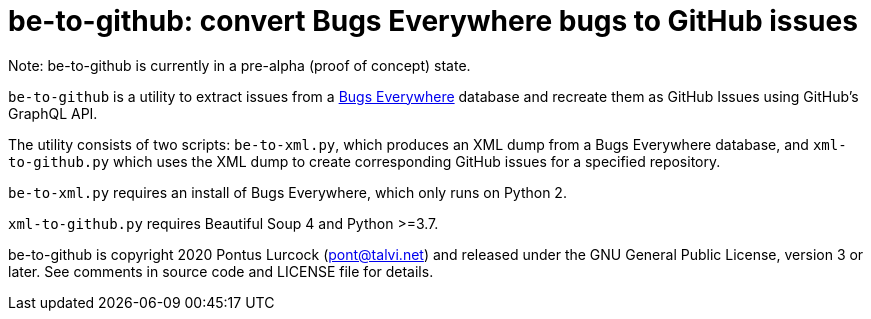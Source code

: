 # be-to-github: convert Bugs Everywhere bugs to GitHub issues

Note: be-to-github is currently in a pre-alpha (proof of concept) state.

`be-to-github` is a utility to extract issues from a
https://bugseverywhere.org/[Bugs Everywhere] database and recreate them as
GitHub Issues using GitHub's GraphQL API.

The utility consists of two scripts: `be-to-xml.py`, which produces an XML
dump from a Bugs Everywhere database, and `xml-to-github.py` which uses the
XML dump to create corresponding GitHub issues for a specified repository.

`be-to-xml.py` requires an install of Bugs Everywhere, which only runs on
Python 2.

`xml-to-github.py` requires Beautiful Soup 4 and Python >=3.7.

be-to-github is copyright 2020 Pontus Lurcock (pont@talvi.net) and released
under the GNU General Public License, version 3 or later. See comments in
source code and LICENSE file for details.